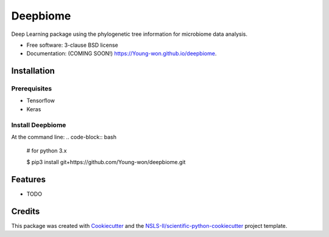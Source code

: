 =========
Deepbiome
=========

.. image:: https://img.shields.io/travis/Young-won/deepbiome.svg
        :target: https://travis-ci.org/Young-won/deepbiome

.. image:: https://img.shields.io/pypi/v/deepbiome.svg
        :target: https://pypi.python.org/pypi/deepbiome
        
Deep Learning package using the phylogenetic tree information for microbiome data analysis.

* Free software: 3-clause BSD license
* Documentation: (COMING SOON!) https://Young-won.github.io/deepbiome.

Installation
--------

Prerequisites
^^^^^^^^^^^^^^^^
* Tensorflow
* Keras

Install Deepbiome
^^^^^^^^^^^^^^^^
At the command line:
.. code-block:: bash

    # for python 3.x
    
    $ pip3 install git+https://github.com/Young-won/deepbiome.git

Features
--------

* TODO


Credits
--------
This package was created with Cookiecutter_ and the `NSLS-II/scientific-python-cookiecutter`_ project template.

.. _Cookiecutter: https://github.com/audreyr/cookiecutter
.. _`NSLS-II/scientific-python-cookiecutter`: https://github.com/NSLS-II/scientific-python-cookiecutter
